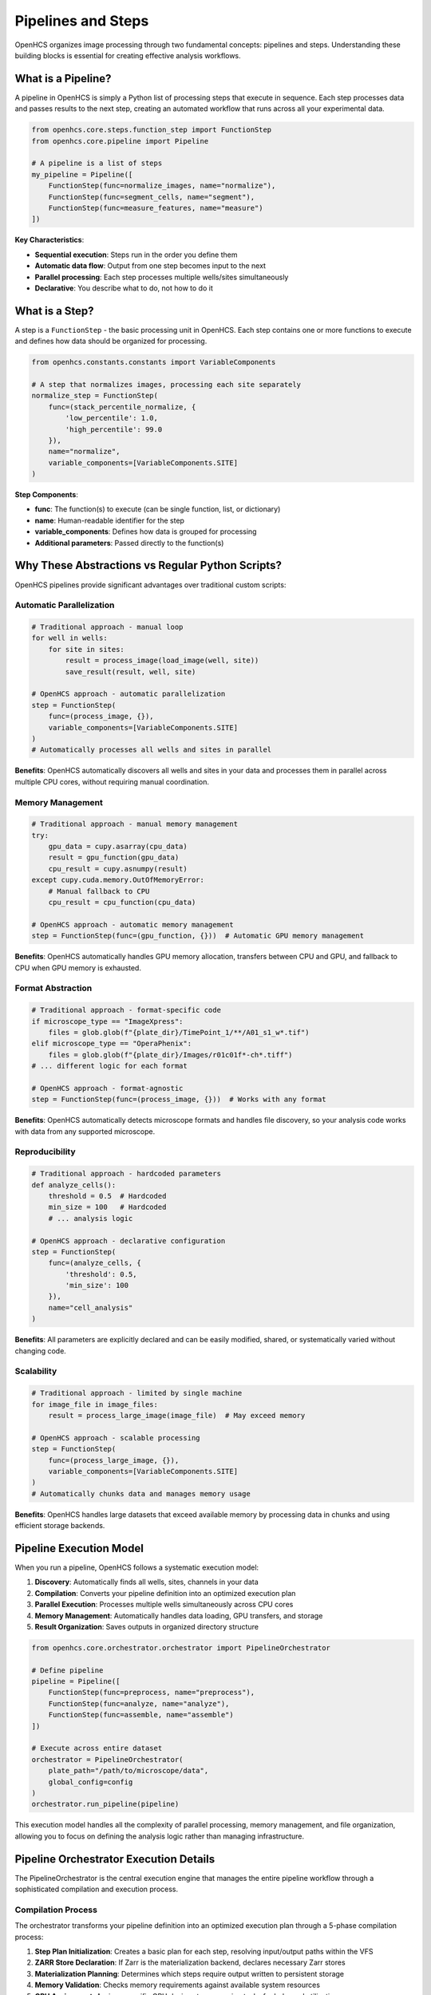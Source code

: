 Pipelines and Steps
===================

OpenHCS organizes image processing through two fundamental concepts: pipelines and steps. Understanding these building blocks is essential for creating effective analysis workflows.

What is a Pipeline?
------------------

A pipeline in OpenHCS is simply a Python list of processing steps that execute in sequence. Each step processes data and passes results to the next step, creating an automated workflow that runs across all your experimental data.

.. code-block:: python

   from openhcs.core.steps.function_step import FunctionStep
   from openhcs.core.pipeline import Pipeline

   # A pipeline is a list of steps
   my_pipeline = Pipeline([
       FunctionStep(func=normalize_images, name="normalize"),
       FunctionStep(func=segment_cells, name="segment"), 
       FunctionStep(func=measure_features, name="measure")
   ])

**Key Characteristics**:

- **Sequential execution**: Steps run in the order you define them
- **Automatic data flow**: Output from one step becomes input to the next
- **Parallel processing**: Each step processes multiple wells/sites simultaneously
- **Declarative**: You describe what to do, not how to do it

What is a Step?
--------------

A step is a ``FunctionStep`` - the basic processing unit in OpenHCS. Each step contains one or more functions to execute and defines how data should be organized for processing.

.. code-block:: python

   from openhcs.constants.constants import VariableComponents

   # A step that normalizes images, processing each site separately
   normalize_step = FunctionStep(
       func=(stack_percentile_normalize, {
           'low_percentile': 1.0,
           'high_percentile': 99.0
       }),
       name="normalize",
       variable_components=[VariableComponents.SITE]
   )

**Step Components**:

- **func**: The function(s) to execute (can be single function, list, or dictionary)
- **name**: Human-readable identifier for the step
- **variable_components**: Defines how data is grouped for processing
- **Additional parameters**: Passed directly to the function(s)

Why These Abstractions vs Regular Python Scripts?
------------------------------------------------

OpenHCS pipelines provide significant advantages over traditional custom scripts:

Automatic Parallelization
~~~~~~~~~~~~~~~~~~~~~~~~~

.. code-block:: python

   # Traditional approach - manual loop
   for well in wells:
       for site in sites:
           result = process_image(load_image(well, site))
           save_result(result, well, site)

   # OpenHCS approach - automatic parallelization
   step = FunctionStep(
       func=(process_image, {}),
       variable_components=[VariableComponents.SITE]
   )
   # Automatically processes all wells and sites in parallel

**Benefits**: OpenHCS automatically discovers all wells and sites in your data and processes them in parallel across multiple CPU cores, without requiring manual coordination.

Memory Management
~~~~~~~~~~~~~~~~

.. code-block:: python

   # Traditional approach - manual memory management
   try:
       gpu_data = cupy.asarray(cpu_data)
       result = gpu_function(gpu_data)
       cpu_result = cupy.asnumpy(result)
   except cupy.cuda.memory.OutOfMemoryError:
       # Manual fallback to CPU
       cpu_result = cpu_function(cpu_data)

   # OpenHCS approach - automatic memory management
   step = FunctionStep(func=(gpu_function, {}))  # Automatic GPU memory management

**Benefits**: OpenHCS automatically handles GPU memory allocation, transfers between CPU and GPU, and fallback to CPU when GPU memory is exhausted.

Format Abstraction
~~~~~~~~~~~~~~~~~

.. code-block:: python

   # Traditional approach - format-specific code
   if microscope_type == "ImageXpress":
       files = glob.glob(f"{plate_dir}/TimePoint_1/**/A01_s1_w*.tif")
   elif microscope_type == "OperaPhenix":
       files = glob.glob(f"{plate_dir}/Images/r01c01f*-ch*.tiff")
   # ... different logic for each format

   # OpenHCS approach - format-agnostic
   step = FunctionStep(func=(process_image, {}))  # Works with any format

**Benefits**: OpenHCS automatically detects microscope formats and handles file discovery, so your analysis code works with data from any supported microscope.

Reproducibility
~~~~~~~~~~~~~~

.. code-block:: python

   # Traditional approach - hardcoded parameters
   def analyze_cells():
       threshold = 0.5  # Hardcoded
       min_size = 100   # Hardcoded
       # ... analysis logic

   # OpenHCS approach - declarative configuration
   step = FunctionStep(
       func=(analyze_cells, {
           'threshold': 0.5,
           'min_size': 100
       }),
       name="cell_analysis"
   )

**Benefits**: All parameters are explicitly declared and can be easily modified, shared, or systematically varied without changing code.

Scalability
~~~~~~~~~~

.. code-block:: python

   # Traditional approach - limited by single machine
   for image_file in image_files:
       result = process_large_image(image_file)  # May exceed memory

   # OpenHCS approach - scalable processing
   step = FunctionStep(
       func=(process_large_image, {}),
       variable_components=[VariableComponents.SITE]
   )
   # Automatically chunks data and manages memory usage

**Benefits**: OpenHCS handles large datasets that exceed available memory by processing data in chunks and using efficient storage backends.

Pipeline Execution Model
------------------------

When you run a pipeline, OpenHCS follows a systematic execution model:

1. **Discovery**: Automatically finds all wells, sites, channels in your data
2. **Compilation**: Converts your pipeline definition into an optimized execution plan
3. **Parallel Execution**: Processes multiple wells simultaneously across CPU cores
4. **Memory Management**: Automatically handles data loading, GPU transfers, and storage
5. **Result Organization**: Saves outputs in organized directory structure

.. code-block:: python

   from openhcs.core.orchestrator.orchestrator import PipelineOrchestrator

   # Define pipeline
   pipeline = Pipeline([
       FunctionStep(func=preprocess, name="preprocess"),
       FunctionStep(func=analyze, name="analyze"),
       FunctionStep(func=assemble, name="assemble")
   ])

   # Execute across entire dataset
   orchestrator = PipelineOrchestrator(
       plate_path="/path/to/microscope/data",
       global_config=config
   )
   orchestrator.run_pipeline(pipeline)

This execution model handles all the complexity of parallel processing, memory management, and file organization, allowing you to focus on defining the analysis logic rather than managing infrastructure.

Pipeline Orchestrator Execution Details
---------------------------------------

The PipelineOrchestrator is the central execution engine that manages the entire pipeline workflow through a sophisticated compilation and execution process.

Compilation Process
~~~~~~~~~~~~~~~~~~

The orchestrator transforms your pipeline definition into an optimized execution plan through a 5-phase compilation process:

1. **Step Plan Initialization**: Creates a basic plan for each step, resolving input/output paths within the VFS
2. **ZARR Store Declaration**: If Zarr is the materialization backend, declares necessary Zarr stores
3. **Materialization Planning**: Determines which steps require output written to persistent storage
4. **Memory Validation**: Checks memory requirements against available system resources
5. **GPU Assignment**: Assigns specific GPU devices to processing tasks for balanced utilization

.. code-block:: python

   # The orchestrator handles compilation automatically
   orchestrator = PipelineOrchestrator(plate_path, global_config=config)

   # Three-phase execution workflow
   orchestrator.initialize()                                    # Environment setup
   compiled_contexts = orchestrator.compile_pipelines(pipeline) # 5-phase compilation
   results = orchestrator.execute_compiled_plate(              # Parallel execution
       pipeline_definition=pipeline,
       compiled_contexts=compiled_contexts,
       max_workers=config.num_workers
   )

Parallel Execution Model
~~~~~~~~~~~~~~~~~~~~~~~

The orchestrator executes pipelines with sophisticated resource management:

- **Multi-well parallelization**: Processes multiple wells simultaneously across worker processes
- **GPU resource management**: Automatically assigns and balances GPU devices
- **Memory optimization**: Manages memory usage across parallel workers
- **Error handling**: Provides detailed error reporting and recovery mechanisms

The pipeline approach scales from simple single-step processing to complex multi-stage analysis workflows, providing a consistent framework that grows with your analysis needs.
